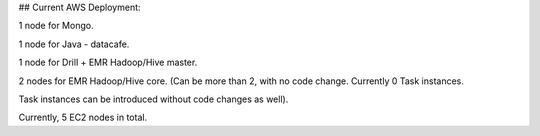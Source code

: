 ## Current AWS Deployment:

1 node for Mongo.

1 node for Java - datacafe.

1 node for Drill + EMR Hadoop/Hive master.

2 nodes for EMR Hadoop/Hive core. (Can be more than 2, with no code change. Currently 0 Task instances.

Task instances can be introduced without code changes as well).

Currently, 5 EC2 nodes in total.
